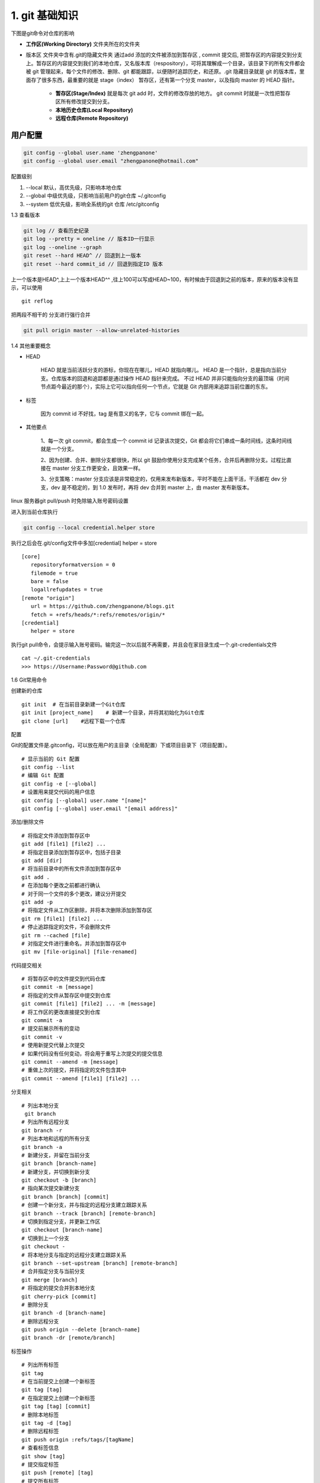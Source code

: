 ========================
1. git 基础知识
========================

下图是git命令对仓库的影响 |image1|




- **工作区(Working Directory)**  文件夹所在的文件夹

- 版本区  文件夹中含有.git的隐藏文件夹 通过add 添加的文件被添加到暂存区 , commit 提交后, 把暂存区的内容提交到分支上。暂存区的内容提交到我们的本地仓库，又名版本库（respository），可将其理解成一个目录，该目录下的所有文件都会被 git 管理起来，每个文件的修改、删除、git 都能跟踪，以便随时追踪历史，和还原。.git 隐藏目录就是 git 的版本库，里面存了很多东西，最重要的就是 stage（index） 暂存区，还有第一个分支 master，以及指向 master 的 HEAD 指针。

   - **暂存区(Stage/Index)** 就是每次 git add 时，文件的修改存放的地方。 git commit 时就是一次性把暂存区所有修改提交到分支。

   - **本地历史仓库(Local Repository)**

   - **远程仓库(Remote Repository)**


用户配置
==========

.. code-block:: shell
 
   git config --global user.name 'zhengpanone'
   git config --global user.email "zhengpanone@hotmail.com"


配置级别

1. --local 默认，高优先级，只影响本地仓库
#. --global 中级优先级，只影响当前用户的git仓库 ~/.gitconfig
#. --system 低优先级，影响全系统的git 仓库 /etc/gitconfig


1.3 查看版本

.. code-block:: shell

   git log // 查看历史纪录
   git log --pretty = oneline // 版本ID一行显示
   git log --oneline --graph 
   git reset --hard HEAD^ // 回退到上一版本
   git reset --hard commit_id // 回退到指定ID 版本


上一个版本是HEAD^,上上一个版本HEAD^^ ,往上100可以写成HEAD~100，有时候由于回退到之前的版本，原来的版本没有显示，可以使用 

::
 
 git reflog

把两段不相干的 分支进行强行合并

.. code-block:: shell

   git pull origin master --allow-unrelated-histories

1.4 其他重要概念

- HEAD

   HEAD   就是当前活跃分支的游标，你现在在哪儿，HEAD 就指向哪儿。
   HEAD 是一个指针，总是指向当前分支。仓库版本的回退和追踪都是通过操作 HEAD 指针来完成。
   不过 HEAD 并非只能指向分支的最顶端（时间节点距今最近的那个），实际上它可以指向任何一个节点，它就是 Git 内部用来追踪当前位置的东东。

- 标签

   因为 commit id 不好找，tag 是有意义的名字，它与 commit 绑在一起。

- 其他要点

   1、每一次 git commit，都会生成一个 commit id 记录该次提交，Git 都会将它们串成一条时间线，这条时间线就是一个分支。

   2、因为创建、合并、删除分支都很快，所以 git 鼓励你使用分支完成某个任务，合并后再删除分支。过程比直接在 master 分支工作更安全，且效果一样。
   
   3、分支策略：master 分支应该是非常稳定的，仅用来发布新版本，平时不能在上面干活，干活都在 dev 分支，dev 是不稳定的，到 1.0 发布时，再将 dev 合并到 master 上，由 master 发布新版本。

linux 服务器git pull/push 时免除输入账号密码设置


进入到当前仓库执行

.. code-block:: shell

   git config --local credential.helper store

执行之后会在.git/config文件中多加[credential] helper = store

::

 [core]
    repositoryformatversion = 0
    filemode = true
    bare = false
    logallrefupdates = true
 [remote "origin"]
    url = https://github.com/zhengpanone/blogs.git
    fetch = +refs/heads/*:refs/remotes/origin/*
 [credential]
    helper = store

执行git pull命令，会提示输入账号密码。输完这一次以后就不再需要，并且会在家目录生成一个.git-credentials文件

::

 cat ~/.git-credentials
 >>> https://Username:Password@github.com


1.6 Git常用命令


创建新的仓库

::

 git init  # 在当前目录新建一个Git仓库
 git init [project_name]    # 新建一个目录，并将其初始化为Git仓库
 git clone [url]    #远程下载一个仓库


配置

Git的配置文件是.gitconfig，可以放在用户的主目录（全局配置）下或项目目录下（项目配置）。

::

 # 显示当前的 Git 配置
 git config --list
 # 编辑 Git 配置
 git config -e [--global]
 # 设置用来提交代码的用户信息
 git config [--global] user.name "[name]"
 git config [--global] user.email "[email address]"

添加/删除文件

::

 # 将指定文件添加到暂存区中
 git add [file1] [file2] ...
 # 将指定目录添加到暂存区中，包括子目录
 git add [dir]
 # 将当前目录中的所有文件添加到暂存区中
 git add .
 # 在添加每个更改之前都进行确认
 # 对于同一个文件的多个更改，建议分开提交
 git add -p
 # 将指定文件从工作区删除，并将本次删除添加到暂存区
 git rm [file1] [file2] ...
 # 停止追踪指定的文件，不会删除文件
 git rm --cached [file]
 # 对指定文件进行重命名，并添加到暂存区中
 git mv [file-original] [file-renamed]


代码提交相关

::

 # 将暂存区中的文件提交到代码仓库
 git commit -m [message]
 # 将指定的文件从暂存区中提交到仓库
 git commit [file1] [file2] ... -m [message]
 # 将工作区的更改直接提交到仓库
 git commit -a
 # 提交前展示所有的变动
 git commit -v
 # 使用新提交代替上次提交
 # 如果代码没有任何变动，将会用于重写上次提交的提交信息
 git commit --amend -m [message]
 # 重做上次的提交，并将指定的文件包含其中
 git commit --amend [file1] [file2] ...

分支相关

::

 # 列出本地分支
  git branch
 # 列出所有远程分支
 git branch -r
 # 列出本地和远程的所有分支
 git branch -a
 # 新建分支，并留在当前分支
 git branch [branch-name]
 # 新建分支，并切换到新分支
 git checkout -b [branch]
 # 指向某次提交新建分支
 git branch [branch] [commit]
 # 创建一个新分支，并与指定的远程分支建立跟踪关系
 git branch --track [branch] [remote-branch]
 # 切换到指定分支，并更新工作区
 git checkout [branch-name]
 # 切换到上一个分支
 git checkout -
 # 将本地分支与指定的远程分支建立跟踪关系
 git branch --set-upstream [branch] [remote-branch]
 # 合并指定分支与当前分支
 git merge [branch]
 # 将指定的提交合并到本地分支
 git cherry-pick [commit]
 # 删除分支
 git branch -d [branch-name]
 # 删除远程分支
 git push origin --delete [branch-name]
 git branch -dr [remote/branch]

标签操作

::

 # 列出所有标签
 git tag
 # 在当前提交上创建一个新标签
 git tag [tag]
 # 在指定提交上创建一个新标签
 git tag [tag] [commit]
 # 删除本地标签
 git tag -d [tag]
 # 删除远程标签
 git push origin :refs/tags/[tagName]
 # 查看标签信息
 git show [tag]
 # 提交指定标签
 git push [remote] [tag]
 # 提交所有标签
 git push [remote] --tags
 # 创建一个新分支，指向特定的标签
 git checkout -b [branch] [tag]


2.7 查看信息

::

 # 显示提交历史和每次提交的文件
  git log --stat
 # 指定关键字搜索提交历史
  git log -S [keyword]
 # 显示自某次提交以来的所有更改，一次提交显示一行。
  git log [tag] HEAD --pretty=format:%s
 # 显示自某次提交以来的所有更改，其提交描述必须符合搜索条件。
  git log [tag] HEAD --grep feature
 # 显示指定文件的提交历史
  git log --follow [file]
  git whatchanged [file]
 # 显示与指定文件相关的每个差异
  git log -p [file]
 # 显示最近 5 次提交
  git log -5 --pretty --oneline
 # 显示所有的提交用户，已提交数目多少排名
  git shortlog -sn
 # 显示指定文件何时被何人修改过
  git blame [file]
 # 显示暂存区和工作区的文件差别
  git diff
 # 显示暂存区和上一次提交的差别
  git diff --cached [file]
 # 显示工作区和当前分支的最近一次提交的差别
  git diff HEAD
 # 显示指定两次提交的差别
  git diff [first-branch]...[second-branch]
 # 显示今天提交了多少代码
  git diff --shortstat "@{0 day ago}"
 # 显示特定提交的提交信息和更改的内容
  git show [commit]
 # 新手某次提交改动了哪些文件
  git show --name-only [commit]
 # 显示某个提交的特定文件的内容
  git show [commit]:[filename]
 # 显示当前分支的最新提交
  git reflog

2.8 与远程同步

::

 # 从远程分支下载所有变动
 git fetch [remote]
 # 显示某个远程参考的信息
  git remote show [remote]
 # 新建一个远程仓库，并命名
  git remote add [shortname] [url]
 # 检索远程存储库的更改，并与本地分支合并
 git pull [remote] [branch]
 # 将本地分支提交到远程仓库
 git push [remote] [branch]
 # 将当前分支强制提交到远程仓库，即使有冲突存在
 git push [remote] --force
 # 将所有分支提交到远程仓库
 git push [remote] --all

2.9 撤销操作
 
::
 
 # 将暂存区中的指定文件还原到工作区，保留文件变动
 git checkout [file]
 # 将指定文件从某个提交还原到暂存区和工作区
 git checkout [commit] [file]
 # 将暂存区中的所有文件还原到工作区
 git checkout .
 # 重置暂存区中的指定文件，与先前的提交保持一致，但保持工作空间的变动不变
 git reset [file]
 # 重置暂存区和工作区中的指定文件，并与最近一次提交保持一致，工作空间文件变动不会保留
 git reset --hard
 # 重置暂存区，指向指定的某次提交，工作区的内容不会被覆盖
 git reset [commit]
 # 重置暂存区和工作区中的指定文件，并与指定的某次提交保持一致，工作区的内容会被覆盖
 git reset --hard [commit]
 # 将 HEAD 重置为指定的某次提交，保持暂存区和工作区的内容不变
 git reset --keep [commit]
 # 新建新提交以撤消指定的提交
 git revert [commit]
 # 暂存为提交的变动，并在稍后移动它们
 git stash
 git stash pop

1.6.10 其他

::

 # 生成用于发布的存档
 git archive


.. |image1| image:: ./image/181121.jpg

